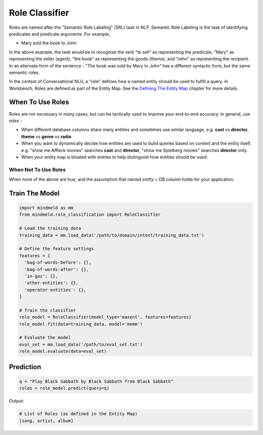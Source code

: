 Role Classifier
===============

Roles are named after the "Semantic Role Labeling" (SRL) task in NLP. Semantic Role Labeling is the task of identifying predicates and predicate arguments. For example,

.. raw:: html

    <style> .yellow {background-color:yellow} </style>

.. raw:: html

    <style> .orange {background-color:orange} </style>

.. raw:: html

    <style> .skin {background-color:#FAEBD7} </style>

.. raw:: html

    <style> .aqua {background-color:#00FFFF} </style>

.. raw:: html

    <style> .red {color:red} </style>

.. role:: yellow
.. role:: orange
.. role:: aqua
.. role:: skin
.. role:: red

* :yellow:`Mary` :orange:`sold` the :skin:`book` to :aqua:`John`

In the above example, the task would be to recognize the verb "to sell" as representing the predicate, "Mary" as representing the seller (agent), "the book" as representing the goods (theme), and "John" as representing the recipient. In an alternate form of the sentence - :red:`"The book was sold by Mary to John"` has a different syntactic form, but the same semantic roles.

.. _Defining The Entity Map: entity_map.html

In the context of Conversational NLU, a "role" defines how a named entity should be used to fulfill a query. In Workbench, Roles are defined as part of the Entity Map. See the `Defining The Entity Map`_ chapter for more details.

When To Use Roles
-----------------

Roles are not necessary in many cases, but can be tactically used to improve your end-to-end accuracy. In general, use roles -

* When different database columns share many entities and sometimes use similar language, e.g. **cast** vs **director**, **theme** vs **genre** vs **radio**.
* When you want to dynamically decide how entities are used to build queries based on context and the entity itself, e.g. "show me :skin:`Affleck` movies" searches **cast** and **director**, "show me :aqua:`Spielberg` movies" searches **director** only.
* When your entity map is bloated with entries to help distinguish how entities should be used.

When Not To Use Roles
^^^^^^^^^^^^^^^^^^^^^
When none of the above are true, and the assumption that named *entity* = *DB column* holds for your application.

Train The Model
---------------

.. code-block:: python

  import mindmeld as mm
  from mindmeld.role_classification import RoleClassifier

  # Load the training data
  training_data = mm.load_data('/path/to/domain/intent/training_data.txt')

  # Define the feature settings
  features = {
    'bag-of-words-before': {},
    'bag-of-words-after': {},
    'in-gaz': {},
    'other-entities': {},
    'operator-entities': {},
  }

  # Train the classifier
  role_model = RoleClassifier(model_type='maxent', features=features)
  role_model.fit(data=training_data, model='memm')

  # Evaluate the model
  eval_set = mm.load_data('/path/to/eval_set.txt')
  role_model.evaluate(data=eval_set)

Prediction
----------

.. code-block:: python

  q = "Play Black Sabbath by Black Sabbath from Black Sabbath"
  roles = role_model.predict(query=q)

Output:

.. code-block:: python

  # List of Roles (as defined in the Entity Map)
  [song, artist, album]